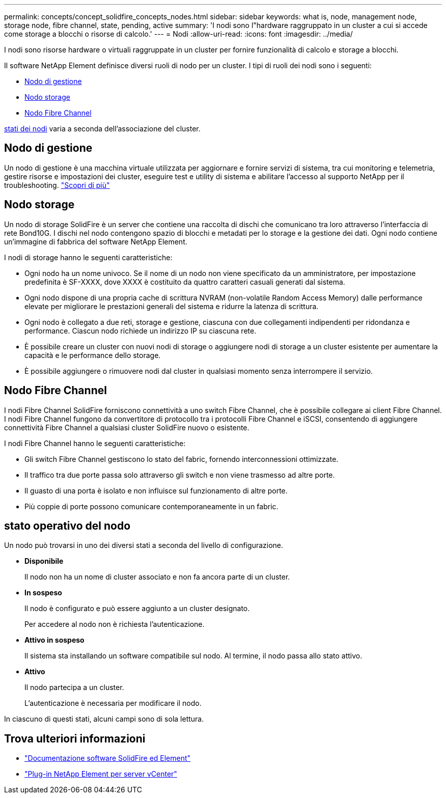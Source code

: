 ---
permalink: concepts/concept_solidfire_concepts_nodes.html 
sidebar: sidebar 
keywords: what is, node, management node, storage node, fibre channel, state, pending, active 
summary: 'I nodi sono l"hardware raggruppato in un cluster a cui si accede come storage a blocchi o risorse di calcolo.' 
---
= Nodi
:allow-uri-read: 
:icons: font
:imagesdir: ../media/


[role="lead"]
I nodi sono risorse hardware o virtuali raggruppate in un cluster per fornire funzionalità di calcolo e storage a blocchi.

Il software NetApp Element definisce diversi ruoli di nodo per un cluster. I tipi di ruoli dei nodi sono i seguenti:

* <<Nodo di gestione>>
* <<Nodo storage>>
* <<Nodo Fibre Channel>>


<<stato operativo del nodo,stati dei nodi>> varia a seconda dell'associazione del cluster.



== Nodo di gestione

Un nodo di gestione è una macchina virtuale utilizzata per aggiornare e fornire servizi di sistema, tra cui monitoring e telemetria, gestire risorse e impostazioni dei cluster, eseguire test e utility di sistema e abilitare l'accesso al supporto NetApp per il troubleshooting. link:../concepts/concept_intro_management_node.html["Scopri di più"]



== Nodo storage

Un nodo di storage SolidFire è un server che contiene una raccolta di dischi che comunicano tra loro attraverso l'interfaccia di rete Bond10G. I dischi nel nodo contengono spazio di blocchi e metadati per lo storage e la gestione dei dati. Ogni nodo contiene un'immagine di fabbrica del software NetApp Element.

I nodi di storage hanno le seguenti caratteristiche:

* Ogni nodo ha un nome univoco. Se il nome di un nodo non viene specificato da un amministratore, per impostazione predefinita è SF-XXXX, dove XXXX è costituito da quattro caratteri casuali generati dal sistema.
* Ogni nodo dispone di una propria cache di scrittura NVRAM (non-volatile Random Access Memory) dalle performance elevate per migliorare le prestazioni generali del sistema e ridurre la latenza di scrittura.
* Ogni nodo è collegato a due reti, storage e gestione, ciascuna con due collegamenti indipendenti per ridondanza e performance. Ciascun nodo richiede un indirizzo IP su ciascuna rete.
* È possibile creare un cluster con nuovi nodi di storage o aggiungere nodi di storage a un cluster esistente per aumentare la capacità e le performance dello storage.
* È possibile aggiungere o rimuovere nodi dal cluster in qualsiasi momento senza interrompere il servizio.




== Nodo Fibre Channel

I nodi Fibre Channel SolidFire forniscono connettività a uno switch Fibre Channel, che è possibile collegare ai client Fibre Channel. I nodi Fibre Channel fungono da convertitore di protocollo tra i protocolli Fibre Channel e iSCSI, consentendo di aggiungere connettività Fibre Channel a qualsiasi cluster SolidFire nuovo o esistente.

I nodi Fibre Channel hanno le seguenti caratteristiche:

* Gli switch Fibre Channel gestiscono lo stato del fabric, fornendo interconnessioni ottimizzate.
* Il traffico tra due porte passa solo attraverso gli switch e non viene trasmesso ad altre porte.
* Il guasto di una porta è isolato e non influisce sul funzionamento di altre porte.
* Più coppie di porte possono comunicare contemporaneamente in un fabric.




== stato operativo del nodo

[role="lead"]
Un nodo può trovarsi in uno dei diversi stati a seconda del livello di configurazione.

* *Disponibile*
+
Il nodo non ha un nome di cluster associato e non fa ancora parte di un cluster.

* *In sospeso*
+
Il nodo è configurato e può essere aggiunto a un cluster designato.

+
Per accedere al nodo non è richiesta l'autenticazione.

* *Attivo in sospeso*
+
Il sistema sta installando un software compatibile sul nodo. Al termine, il nodo passa allo stato attivo.

* *Attivo*
+
Il nodo partecipa a un cluster.

+
L'autenticazione è necessaria per modificare il nodo.



In ciascuno di questi stati, alcuni campi sono di sola lettura.

[discrete]
== Trova ulteriori informazioni

* https://docs.netapp.com/us-en/element-software/index.html["Documentazione software SolidFire ed Element"]
* https://docs.netapp.com/us-en/vcp/index.html["Plug-in NetApp Element per server vCenter"^]

